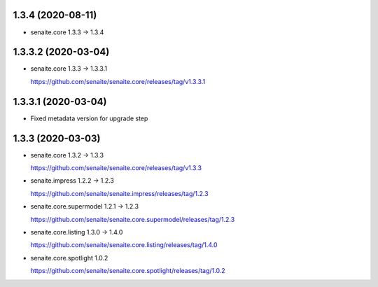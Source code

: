 1.3.4 (2020-08-11)
------------------

- senaite.core 1.3.3 → 1.3.4


1.3.3.2 (2020-03-04)
--------------------

- senaite.core 1.3.3 → 1.3.3.1

  https://github.com/senaite/senaite.core/releases/tag/v1.3.3.1


1.3.3.1 (2020-03-04)
--------------------

- Fixed metadata version for upgrade step


1.3.3 (2020-03-03)
------------------

- senaite.core 1.3.2 → 1.3.3

  https://github.com/senaite/senaite.core/releases/tag/v1.3.3

- senaite.impress 1.2.2 → 1.2.3

  https://github.com/senaite/senaite.impress/releases/tag/1.2.3

- senaite.core.supermodel 1.2.1 → 1.2.3

  https://github.com/senaite/senaite.core.supermodel/releases/tag/1.2.3

- senaite.core.listing 1.3.0 → 1.4.0

  https://github.com/senaite/senaite.core.listing/releases/tag/1.4.0

- senaite.core.spotlight 1.0.2

  https://github.com/senaite/senaite.core.spotlight/releases/tag/1.0.2
